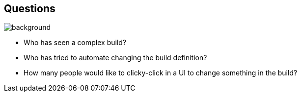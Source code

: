 [background-color="#02303a"]
== Questions
image::gradle/bg-1.png[background, size=cover]

[%step]
* Who has seen a complex build?
* Who has tried to automate changing the build definition?
* How many people would like to clicky-click in a UI to change something in the build?
